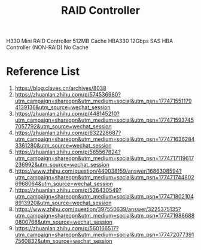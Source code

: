 :PROPERTIES:
:ID:       2bd7f620-f2f2-44a0-9437-397c9c7cd911
:END:
#+title: RAID Controller

H330 Mini RAID Controller 512MB Cache
HBA330 12Gbps SAS HBA Controller (NON-RAID) No Cache

* Reference List
1. https://blog.claves.cn/archives/8038
2. https://zhuanlan.zhihu.com/p/574536980?utm_campaign=shareopn&utm_medium=social&utm_psn=1774715511794139136&utm_source=wechat_session
3. https://zhuanlan.zhihu.com/p/448145210?utm_campaign=shareopn&utm_medium=social&utm_psn=1774715937457057792&utm_source=wechat_session
4. https://zhuanlan.zhihu.com/p/632228687?utm_campaign=shareopn&utm_medium=social&utm_psn=1774716362843361280&utm_source=wechat_session
5. https://zhuanlan.zhihu.com/p/565567824?utm_campaign=shareopn&utm_medium=social&utm_psn=1774717119617236992&utm_source=wechat_session
6. https://www.zhihu.com/question/440038159/answer/1686308594?utm_campaign=shareopn&utm_medium=social&utm_psn=1774717448026968064&utm_source=wechat_session
7. https://zhuanlan.zhihu.com/p/526430549?utm_campaign=shareopn&utm_medium=social&utm_psn=1774718021048913920&utm_source=wechat_session
8. https://www.zhihu.com/question/397550639/answer/3225375135?utm_campaign=shareopn&utm_medium=social&utm_psn=1774719886880800768&utm_source=wechat_session
9. https://zhuanlan.zhihu.com/p/560166517?utm_campaign=shareopn&utm_medium=social&utm_psn=1774720773917560832&utm_source=wechat_session
